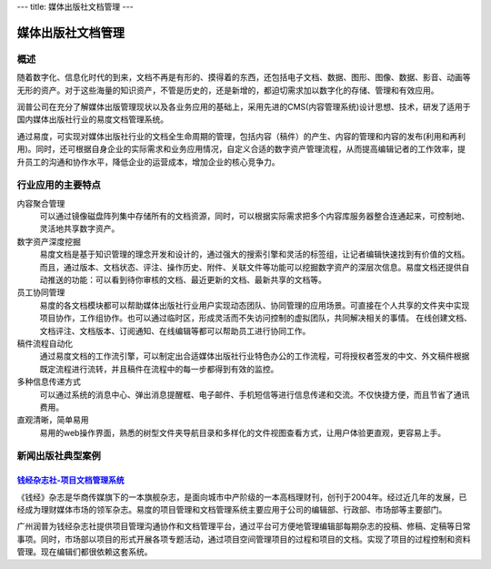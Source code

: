 ---
title: 媒体出版社文档管理
---

====================
媒体出版社文档管理
====================

概述
==============

随着数字化、信息化时代的到来，文档不再是有形的、摸得着的东西，还包括电子文档、数据、图形、图像、数据、影音、动画等无形的资产。对于这些海量的知识资产，不管是历史的，还是新增的，都迫切需求加以数字化的存储、管理和有效应用。

润普公司在充分了解媒体出版管理现状以及各业务应用的基础上，采用先进的CMS(内容管理系统)设计思想、技术，研发了适用于国内媒体出版社行业的易度文档管理系统。

通过易度，可实现对媒体出版社行业的文档全生命周期的管理，包括内容（稿件）的产生、内容的管理和内容的发布(利用和再利用)。同时，还可根据自身企业的实际需求和业务应用情况，自定义合适的数字资产管理流程，从而提高编辑记者的工作效率，提升员工的沟通和协作水平，降低企业的运营成本，增加企业的核心竞争力。


行业应用的主要特点
=====================

内容聚合管理
   可以通过镜像磁盘阵列集中存储所有的文档资源，同时，可以根据实际需求把多个内容库服务器整合连通起来，可控制地、灵活地共享数字资产。

数字资产深度挖掘 
  易度文档是基于知识管理的理念开发和设计的，通过强大的搜索引擎和灵活的标签组，让记者编辑快速找到有价值的文档。而且，通过版本、文档状态、评注、操作历史、附件、关联文件等功能可以挖掘数字资产的深层次信息。易度文档还提供自动推送的功能：可以看到待你审核的文档、最近更新的文档、最新共享的文档等。

员工协同管理 
  易度的各文档模块都可以帮助媒体出版社行业用户实现动态团队、协同管理的应用场景。可直接在个人共享的文件夹中实现项目协作，工作组协作。也可以通过临时区，形成灵活而不失访问控制的虚拟团队，共同解决相关的事情。 在线创建文档、文档评注、文档版本、订阅通知、在线编辑等都可以帮助员工进行协同工作。

稿件流程自动化
   通过易度文档的工作流引擎，可以制定出合适媒体出版社行业特色办公的工作流程，可将授权者签发的中文、外文稿件根据既定流程进行流转，并且稿件在流程中的每一步都得到有效的监控。

多种信息传递方式
   可以通过系统的消息中心、弹出消息提醒框、电子邮件、手机短信等进行信息传递和交流。不仅快捷方便，而且节省了通讯费用。

直观清晰，简单易用
   易用的web操作界面，熟悉的树型文件夹导航目录和多样化的文件视图查看方式，让用户体验更直观，更容易上手。



新闻出版社典型案例
===========================

`钱经杂志社-项目文档管理系统 <qianjing.rst>`_ 
---------------------------------------------------

.. image:: img/logo-qianjing.gif
   :class: float-right

《钱经》杂志是华商传媒旗下的一本旗舰杂志，是面向城市中产阶级的一本高档理财刊，创刊于2004年。经过近几年的发展，已经成为理财媒体市场的领军杂志。易度的项目管理和文档管理系统主要应用于公司的编辑部、行政部、市场部等主要部门。

广州润普为钱经杂志社提供项目管理沟通协作和文档管理平台，通过平台可方便地管理编辑部每期杂志的投稿、修稿、定稿等日常事项。同时，市场部以项目的形式开展各项专题活动，通过项目空间管理项目的过程和项目的文档。实现了项目的过程控制和资料管理。现在编辑们都很依赖这套系统。
